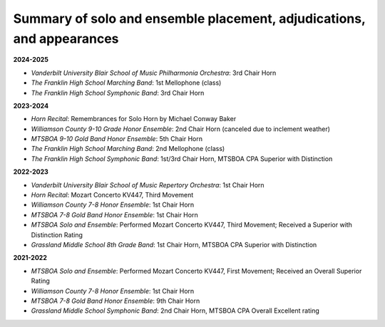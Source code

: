 ======================================================================
Summary of solo and ensemble placement, adjudications, and appearances
======================================================================

**2024-2025**

- *Vanderbilt University Blair School of Music Philharmonia Orchestra*: 3rd Chair Horn
- *The Franklin High School Marching Band*: 1st Mellophone (class)
- *The Franklin High School Symphonic Band*: 3rd Chair Horn

**2023-2024**

- *Horn Recital*: Remembrances for Solo Horn by Michael Conway Baker
- *Williamson County 9-10 Grade Honor Ensemble*: 2nd Chair Horn (canceled due to inclement weather)
- *MTSBOA 9-10 Gold Band Honor Ensemble*: 5th Chair Horn
- *The Franklin High School Marching Band*: 2nd Mellophone (class)
- *The Franklin High School Symphonic Band*: 1st/3rd Chair Horn, MTSBOA CPA Superior with Distinction

**2022-2023**

- *Vanderbilt University Blair School of Music Repertory Orchestra*: 1st Chair Horn
- *Horn Recital*: Mozart Concerto KV447, Third Movement
- *Williamson County 7-8 Honor Ensemble*: 1st Chair Horn
- *MTSBOA 7-8 Gold Band Honor Ensemble*: 1st Chair Horn
- *MTSBOA Solo and Ensemble*: Performed Mozart Concerto KV447, Third Movement; Received a Superior with Distinction Rating
- *Grassland Middle School 8th Grade Band*: 1st Chair Horn, MTSBOA CPA Superior with Distinction

**2021-2022**

- *MTSBOA Solo and Ensemble*: Performed Mozart Concerto KV447, First Movement; Received an Overall Superior Rating
- *Williamson County 7-8 Honor Ensemble*: 1st Chair Horn
- *MTSBOA 7-8 Gold Band Honor Ensemble*: 9th Chair Horn
- *Grassland Middle School Symphonic Band*: 2nd Chair Horn, MTSBOA CPA Overall Excellent rating
